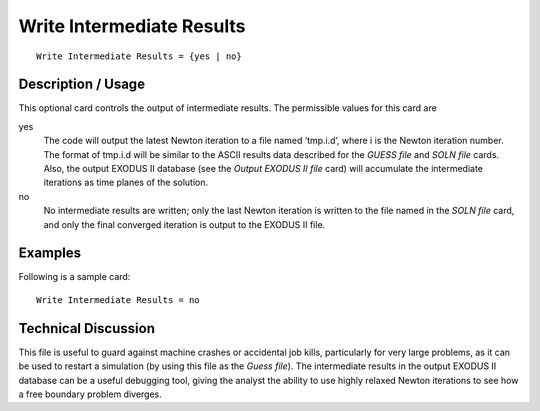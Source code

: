 ******************************
Write Intermediate Results
******************************

::

	Write Intermediate Results = {yes | no}

-----------------------
Description / Usage
-----------------------

This optional card controls the output of intermediate results. The permissible values
for this card are

yes
    The code will output the latest Newton iteration to a file named ‘tmp.i.d’,
    where i is the Newton iteration number. The format of tmp.i.d will be
    similar to the ASCII results data described for the *GUESS file* and *SOLN
    file* cards. Also, the output EXODUS II database (see the *Output EXODUS II
    file* card) will accumulate the intermediate iterations as time planes of
    the solution.

no
    No intermediate results are written; only the last Newton iteration is
    written to the file named in the *SOLN file* card, and only the final
    converged iteration is output to the EXODUS II file.

------------
Examples
------------

Following is a sample card:
::

	Write Intermediate Results = no

-------------------------
Technical Discussion
-------------------------

This file is useful to guard against machine crashes or accidental job kills, particularly
for very large problems, as it can be used to restart a simulation (by using this file as the
*Guess file*). The intermediate results in the output EXODUS II database can be a useful
debugging tool, giving the analyst the ability to use highly relaxed Newton iterations to
see how a free boundary problem diverges.

